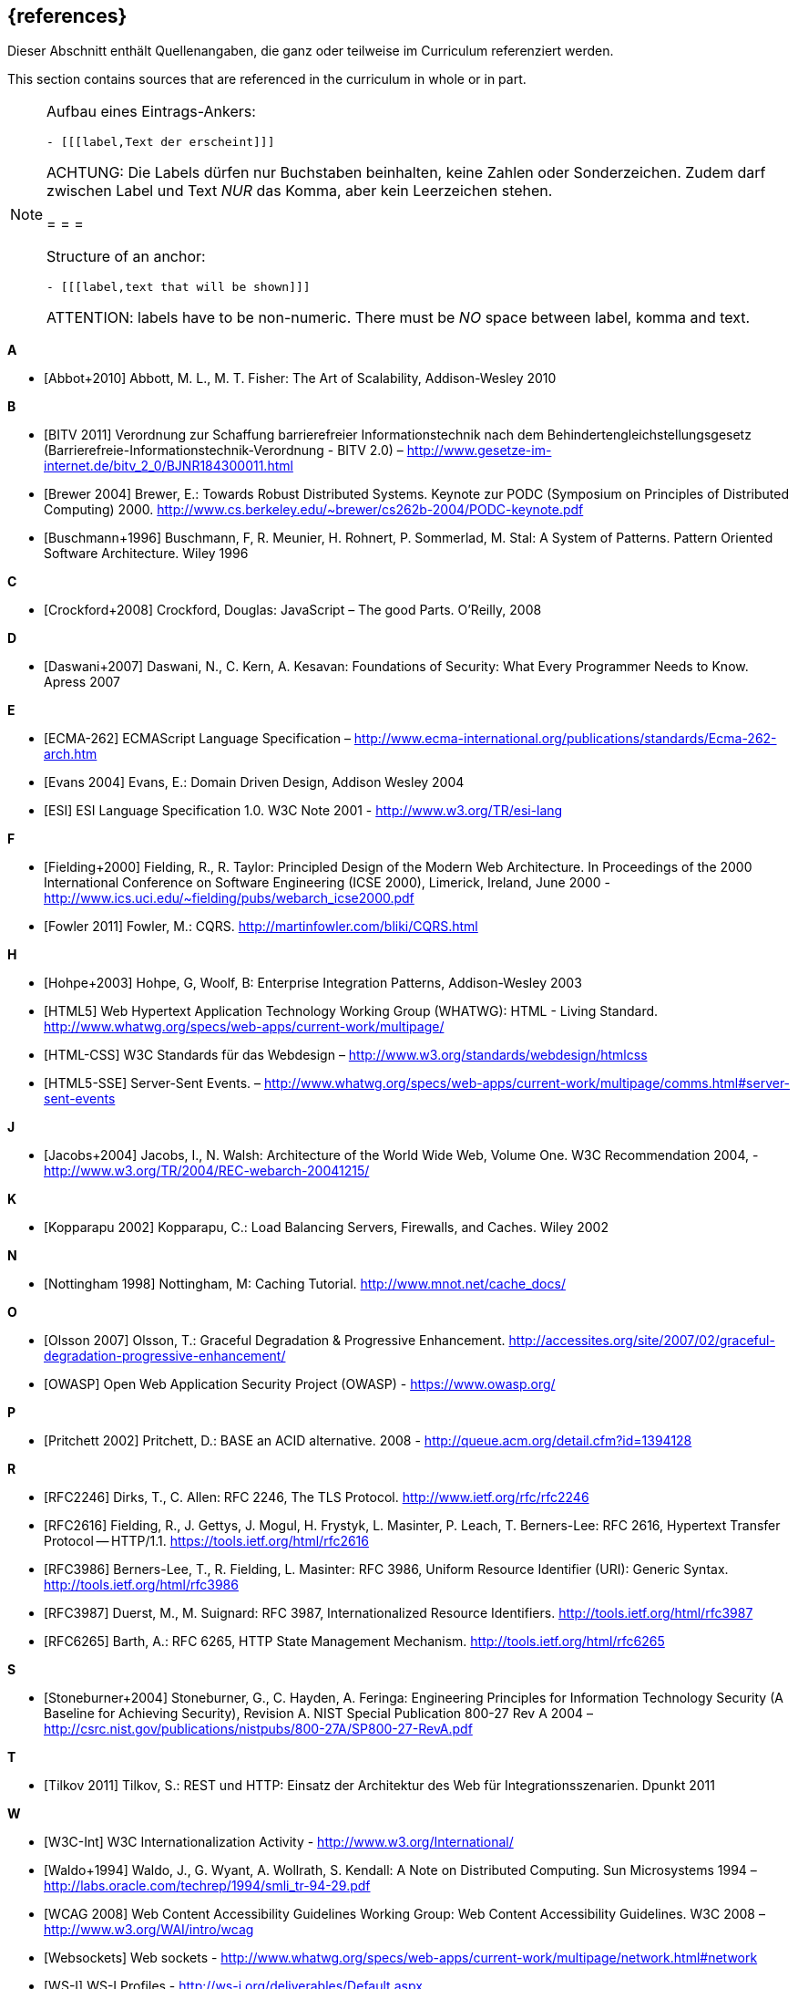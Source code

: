 // header file for curriculum section "References"
// (c) iSAQB e.V. (https://isaqb.org)
// ===============================================

[bibliography]
== {references}

// tag::DE[]
Dieser Abschnitt enthält Quellenangaben, die ganz oder teilweise im Curriculum referenziert werden.
// end::DE[]

// tag::EN[]
This section contains sources that are referenced in the curriculum in whole or in part.
// end::EN[]

// tag::REMARK[]
[NOTE]
====
Aufbau eines Eintrags-Ankers:
```
- [[[label,Text der erscheint]]]
```
ACHTUNG: Die Labels dürfen nur Buchstaben beinhalten, keine Zahlen oder Sonderzeichen. Zudem darf
zwischen Label und Text _NUR_ das Komma, aber kein Leerzeichen stehen.

= = =

Structure of an anchor:
```
- [[[label,text that will be shown]]]
```
ATTENTION: labels have to be non-numeric. There must be _NO_ space between label, komma and text.
====
// end::REMARK[]


**A**

- [[[abbot,Abbot+2010]]] Abbott, M. L., M. T. Fisher: The Art of Scalability, Addison-Wesley 2010


**B**

- [[[bitv,BITV 2011]]] Verordnung zur Schaffung barrierefreier Informationstechnik nach dem Behindertengleichstellungsgesetz (Barrierefreie-Informationstechnik-Verordnung - BITV 2.0) – http://www.gesetze-im-internet.de/bitv_2_0/BJNR184300011.html
- [[[brewer,Brewer 2004]]] Brewer, E.: Towards Robust Distributed Systems. Keynote zur PODC (Symposium on Principles of Distributed Computing) 2000. http://www.cs.berkeley.edu/~brewer/cs262b-2004/PODC-keynote.pdf
- [[[buschmann,Buschmann+1996]]] Buschmann, F, R. Meunier, H. Rohnert, P. Sommerlad, M. Stal: A System of Patterns. Pattern Oriented Software Architecture.  Wiley 1996


**C**

- [[[crockford,Crockford+2008]]] Crockford, Douglas: JavaScript – The good Parts. O’Reilly, 2008


**D**

- [[[daswani,Daswani+2007]]] Daswani, N., C. Kern, A. Kesavan: Foundations of Security: What Every Programmer Needs to Know. Apress 2007

**E**

- [[[ecma,ECMA-262]]] ECMAScript Language Specification – http://www.ecma-international.org/publications/standards/Ecma-262-arch.htm
- [[[evans,Evans 2004]]] Evans, E.: Domain Driven Design, Addison Wesley 2004
- [[[esi,ESI]]] ESI Language Specification 1.0.  W3C Note 2001 - http://www.w3.org/TR/esi-lang

**F**

- [[[fielding,Fielding+2000]]] Fielding, R., R. Taylor: Principled Design of the Modern Web Architecture.  In Proceedings of the 2000 International Conference on Software Engineering (ICSE 2000), Limerick, Ireland, June 2000 - http://www.ics.uci.edu/~fielding/pubs/webarch_icse2000.pdf
- [[[fowler,Fowler 2011]]] Fowler, M.: CQRS. http://martinfowler.com/bliki/CQRS.html

**H**

- [[[hohpe,Hohpe+2003]]] Hohpe, G, Woolf, B: Enterprise Integration Patterns, Addison-Wesley 2003
- [[[html,HTML5]]] Web Hypertext Application Technology Working Group (WHATWG): HTML - Living Standard. http://www.whatwg.org/specs/web-apps/current-work/multipage/
- [[[htmlcss,HTML-CSS]]] W3C Standards für das Webdesign – http://www.w3.org/standards/webdesign/htmlcss
- [[[htmlsse,HTML5-SSE]]] Server-Sent Events. – http://www.whatwg.org/specs/web-apps/current-work/multipage/comms.html#server-sent-events

**J**

- [[[jacobs,Jacobs+2004]]] Jacobs, I., N. Walsh: Architecture of the World Wide Web, Volume One.  W3C Recommendation 2004, - http://www.w3.org/TR/2004/REC-webarch-20041215/

**K**

- [[[kopparapu,Kopparapu 2002]]] Kopparapu, C.: Load Balancing Servers, Firewalls, and Caches. Wiley 2002

**N**

- [[[nottingham,Nottingham 1998]]] Nottingham, M: Caching Tutorial. http://www.mnot.net/cache_docs/

**O**

- [[[olsson,Olsson 2007]]] Olsson, T.: Graceful Degradation & Progressive Enhancement. http://accessites.org/site/2007/02/graceful-degradation-progressive-enhancement/
- [[[owasp,OWASP]]] Open Web Application Security Project (OWASP) - https://www.owasp.org/

**P**

- [[[pritchett,Pritchett 2002]]] Pritchett, D.: BASE an ACID alternative. 2008 - http://queue.acm.org/detail.cfm?id=1394128

**R**

- [[[rfctls,RFC2246]]] Dirks, T., C. Allen: RFC 2246, The TLS Protocol.  http://www.ietf.org/rfc/rfc2246
- [[[rfchttp,RFC2616]]] Fielding, R., J. Gettys, J. Mogul, H. Frystyk, L. Masinter, P. Leach, T. Berners-Lee: RFC 2616, Hypertext Transfer Protocol -- HTTP/1.1.  https://tools.ietf.org/html/rfc2616
- [[[rfcuri,RFC3986]]] Berners-Lee, T., R. Fielding, L. Masinter: RFC 3986, Uniform Resource Identifier (URI): Generic Syntax.  http://tools.ietf.org/html/rfc3986
- [[[rfciri,RFC3987]]] Duerst, M., M. Suignard: RFC 3987, Internationalized Resource Identifiers.  http://tools.ietf.org/html/rfc3987
- [[[rfchttpstate,RFC6265]]] Barth, A.: RFC 6265, HTTP State Management Mechanism.  http://tools.ietf.org/html/rfc6265

**S**

- [[[stoneburner,Stoneburner+2004]]] Stoneburner, G., C. Hayden, A. Feringa: Engineering Principles for Information Technology Security (A Baseline for Achieving Security), Revision A. NIST Special Publication 800-27 Rev A 2004 –  http://csrc.nist.gov/publications/nistpubs/800-27A/SP800-27-RevA.pdf

**T**

- [[[tilkov,Tilkov 2011]]] Tilkov, S.: REST und HTTP: Einsatz der Architektur des Web für Integrationsszenarien.  Dpunkt 2011

**W**

- [[[wwwc,W3C-Int]]] W3C Internationalization Activity - http://www.w3.org/International/
- [[[waldo,Waldo+1994]]] Waldo, J., G. Wyant, A. Wollrath, S. Kendall: A Note on Distributed Computing. Sun Microsystems 1994 –  http://labs.oracle.com/techrep/1994/smli_tr-94-29.pdf
- [[[wcag,WCAG 2008]]] Web Content Accessibility Guidelines Working Group: Web Content Accessibility Guidelines.  W3C 2008 – http://www.w3.org/WAI/intro/wcag
- [[[websockets,Websockets]]] Web sockets - http://www.whatwg.org/specs/web-apps/current-work/multipage/network.html#network
- [[[wsi,WS-I]]] WS-I Profiles - http://ws-i.org/deliverables/Default.aspx
